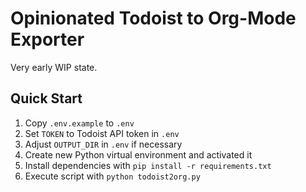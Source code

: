 * Opinionated Todoist to Org-Mode Exporter

Very early WIP state.

** Quick Start

1. Copy =.env.example= to =.env=
2. Set =TOKEN= to Todoist API token in =.env=
3. Adjust =OUTPUT_DIR= in =.env= if necessary
4. Create new Python virtual environment and activated it
5. Install dependencies with =pip install -r requirements.txt=
6. Execute script with =python todoist2org.py=
